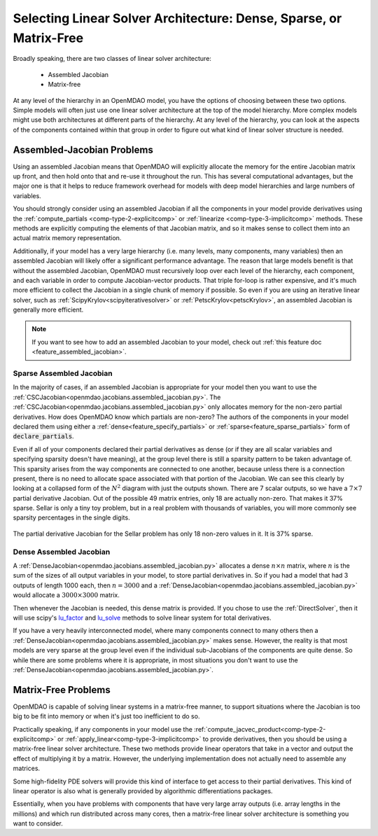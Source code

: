 .. _theory_assembled_vs_matrix_free:

*******************************************************************
Selecting Linear Solver Architecture: Dense, Sparse, or Matrix-Free
*******************************************************************

Broadly speaking, there are two classes of linear solver architecture:

  * Assembled Jacobian
  * Matrix-free

At any level of the hierarchy in an OpenMDAO model, you have the options of choosing between these two options.
Simple models will often just use one linear solver architecture at the top of the model hierarchy.
More complex models might use both architectures at different parts of the hierarchy.
At any level of the hierarchy, you can look at the aspects of the components contained within that group in order to
figure out what kind of linear solver structure is needed.

---------------------------
Assembled-Jacobian Problems
---------------------------
Using an assembled Jacobian means that OpenMDAO will explicitly allocate the memory for the entire Jacobian matrix up front, and then hold onto that and re-use it throughout the run.
This has several computational advantages, but the major one is that it helps to reduce framework overhead for models with deep model hierarchies and large numbers of variables.

You should strongly consider using an assembled Jacobian if all the components in your model provide derivatives using the :ref:`compute_partials <comp-type-2-explicitcomp>` or :ref:`linearize <comp-type-3-implicitcomp>` methods.
These methods are explicitly computing the elements of that Jacobian matrix, and so it makes sense to collect them into an actual matrix memory representation.

Additionally, if your model has a very large hierarchy (i.e. many levels, many components, many variables) then an assembled Jacobian will likely offer a significant performance advantage.
The reason that large models benefit is that without the assembled Jacobian, OpenMDAO must recursively loop over each level of the hierarchy, each component, and each variable in order to compute Jacobian-vector products.
That triple for-loop is rather expensive, and it's much more efficient to collect the Jacobian in a single chunk of memory if possible.
So even if you are using an iterative linear solver, such as :ref:`ScipyKrylov<scipyiterativesolver>` or :ref:`PetscKrylov<petscKrylov>`, an assembled Jacobian is generally more efficient.

.. note::
    If you want to see how to add an assembled Jacobian to your model, check out :ref:`this feature doc <feature_assembled_jacobian>`.


Sparse Assembled Jacobian
--------------------------
In the majority of cases, if an assembled Jacobian is appropriate for your model then you want to use the :ref:`CSCJacobian<openmdao.jacobians.assembled_jacobian.py>`.
The :ref:`CSCJacobian<openmdao.jacobians.assembled_jacobian.py>` only allocates memory for the non-zero partial derivatives.
How does OpenMDAO know which partials are non-zero?
The authors of the components in your model declared them using either a :ref:`dense<feature_specify_partials>` or :ref:`sparse<feature_sparse_partials>` form of :code:`declare_partials`.

Even if all of your components declared their partial derivatives as dense (or if they are all scalar variables and specifying sparsity doesn't have meaning), at the group level there is still a sparsity pattern to be taken advantage of.
This sparsity arises from the way components are connected to one another, because unless there is a connection present, there is no need to allocate space associated with that portion of the Jacobian.
We can see this clearly by looking at a collapsed form of the :math:`N^2` diagram with just the outputs shown.
There are 7 scalar outputs, so we have a :math:`7 \times 7` partial derivative Jacobian.
Out of the possible 49 matrix entries, only 18 are actually non-zero.
That makes it 37% sparse.
Sellar is only a tiny toy problem, but in a real problem with thousands of variables, you will more commonly see sparsity percentages in the single digits.

.. figure:: sellar_n2_outputs_only.png
    :align: center
    :width: 75%

    The partial derivative Jacobian for the Sellar problem has only 18 non-zero values in it. It is 37% sparse.

Dense Assembled Jacobian
------------------------
A :ref:`DenseJacobian<openmdao.jacobians.assembled_jacobian.py>` allocates a dense :math:`n \times n` matrix, where :math:`n` is the sum of the sizes of all output variables in your model, to store partial derivatives in.
So if you had a model that had 3 outputs of length 1000 each, then :math:`n=3000` and a :ref:`DenseJacobian<openmdao.jacobians.assembled_jacobian.py>` would allocate a :math:`3000 \times 3000` matrix.

Then whenever the Jacobian is needed, this dense matrix is provided.
If you chose to use the :ref:`DirectSolver`, then it will use scipy's `lu_factor`_  and `lu_solve`_  methods to solve linear system for total derivatives.

If you have a very heavily interconnected model, where many components connect to many others then a :ref:`DenseJacobian<openmdao.jacobians.assembled_jacobian.py>` makes sense.
However, the reality is that most models are very sparse at the group level even if the individual sub-Jacobians of the components are quite dense.
So while there are some problems where it is appropriate, in most situations you don't want to use the :ref:`DenseJacobian<openmdao.jacobians.assembled_jacobian.py>`.

.. _lu_factor: https://docs.scipy.org/doc/scipy/reference/generated/scipy.linalg.lu_factor.html
.. _lu_solve: https://docs.scipy.org/doc/scipy/reference/generated/scipy.linalg.lu_solve.html#scipy.linalg.lu_solve


--------------------
Matrix-Free Problems
--------------------

OpenMDAO is capable of solving linear systems in a matrix-free manner, to support situations where the Jacobian is too big to be fit into memory or when it's just too inefficient to do so.

Practically speaking, if any components in your model use the :ref:`compute_jacvec_product<comp-type-2-explicitcomp>` or :ref:`apply_linear<comp-type-3-implicitcomp>` to provide derivatives, then you should be using a matrix-free linear solver architecture.
These two methods provide linear operators that take in a vector and output the effect of multiplying it by a matrix. However, the underlying implementation does not actually need to assemble any matrices.

Some high-fidelity PDE solvers will provide this kind of interface to get access to their partial derivatives.
This kind of linear operator is also what is generally provided by algorithmic differentiations packages.

Essentially, when you have problems with components that have very large array outputs (i.e. array lengths in the millions) and which run distributed across many cores, then a matrix-free linear solver architecture is something you want to consider.


.. ----------------
.. Mixed problems
.. ----------------
